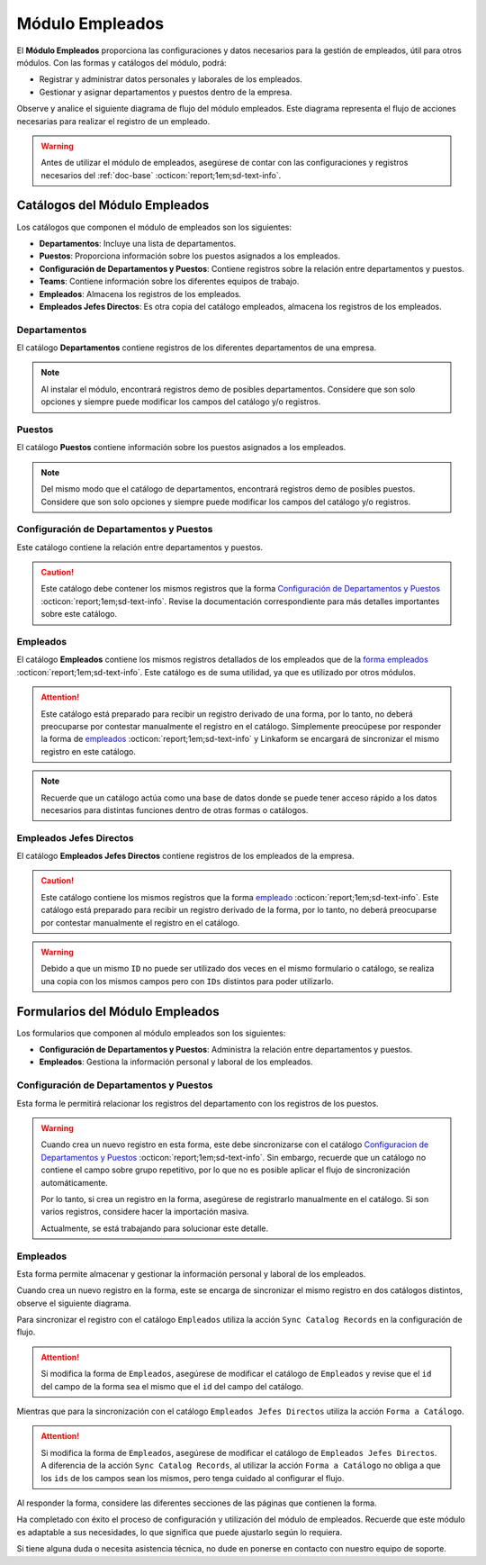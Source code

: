 .. _doc-employee:

================
Módulo Empleados
================

El **Módulo Empleados** proporciona las configuraciones y datos necesarios para la gestión de empleados, útil para otros módulos. Con las formas y catálogos del módulo, podrá:

- Registrar y administrar datos personales y laborales de los empleados.
- Gestionar y asignar departamentos y puestos dentro de la empresa.

Observe y analice el siguiente diagrama de flujo del módulo empleados. Este diagrama representa el flujo de acciones necesarias para realizar el registro de un empleado.

.. image:: /imgs/Modulos/Empleados/Empleados1.png

.. warning:: Antes de utilizar el módulo de empleados, asegúrese de contar con las configuraciones y registros necesarios del :ref:`doc-base` :octicon:`report;1em;sd-text-info`.

Catálogos del Módulo Empleados
==============================

Los catálogos que componen el módulo de empleados son los siguientes:

- **Departamentos**: Incluye una lista de departamentos.
- **Puestos**: Proporciona información sobre los puestos asignados a los empleados.
- **Configuración de Departamentos y Puestos**: Contiene registros sobre la relación entre departamentos y puestos.
- **Teams**: Contiene información sobre los diferentes equipos de trabajo.
- **Empleados**: Almacena los registros de los empleados.
- **Empleados Jefes Directos**: Es otra copia del catálogo empleados, almacena los registros de los empleados.

.. image:: /imgs/Modulos/Empleados/Empleados2.png

.. _ver-config:

.. dropdown:: Ver más

    Para acceder a los catálogos, navegue a la opción ``Catálogos > Catálogos`` en el menú lateral.

    .. image:: /imgs/Modulos/Base/Base5.png

    Para acceder a los registros de los catálogos, diríjase a ``Catálogos > Registros de catálogo`` en el menú lateral.

    .. image:: /imgs/Modulos/Base/Base6.png

    Si al responder un catálogo con catálogos anidados no muestra los registros necesarios, asegúrese de:

    - Actualizar el catálogo.
    - Verificar que el catálogo contenga registros.

    .. image:: /imgs/Modulos/Base/Base10.png

    - Verificar que la configuración del catálogo sea la correcta.

    .. seealso:: Consulte :ref:`campo-catalogo` :octicon:`report;1em;sd-text-info` para más detalles sobre la configuración del catálogo.

Departamentos
-------------

El catálogo **Departamentos** contiene registros de los diferentes departamentos de una empresa.

.. note:: Al instalar el módulo, encontrará registros demo de posibles departamentos. Considere que son solo opciones y siempre puede modificar los campos del catálogo y/o registros. 

.. tab-set::

    .. tab-item:: Registros

        .. image:: /imgs/Modulos/Empleados/Empleados3.png

    .. tab-item:: Estructura

        .. image:: /imgs/Modulos/Empleados/Empleados4.png

Puestos
-------

El catálogo **Puestos** contiene información sobre los puestos asignados a los empleados.

.. note:: Del mismo modo que el catálogo de departamentos, encontrará registros demo de posibles puestos. Considere que son solo opciones y siempre puede modificar los campos del catálogo y/o registros. 

.. tab-set::

    .. tab-item:: Registros

        .. image:: /imgs/Modulos/Empleados/Empleados5.png

    .. tab-item:: Estructura

        .. image:: /imgs/Modulos/Empleados/Empleados6.png

Configuración de Departamentos y Puestos
----------------------------------------

Este catálogo contiene la relación entre departamentos y puestos.

.. caution:: Este catálogo debe contener los mismos registros que la forma `Configuración de Departamentos y Puestos <#id3>`_ :octicon:`report;1em;sd-text-info`. Revise la documentación correspondiente para más detalles importantes sobre este catálogo.

.. tab-set::

    .. tab-item:: Registros

        .. image:: /imgs/Modulos/Empleados/Empleados7.png

    .. tab-item:: Estructura

        .. image:: /imgs/Modulos/Empleados/Empleados8.png

Empleados
---------

El catálogo **Empleados** contiene los mismos registros detallados de los empleados que de la `forma empleados <#id5>`_ :octicon:`report;1em;sd-text-info`. Este catálogo es de suma utilidad, ya que es utilizado por otros módulos. 

.. attention:: Este catálogo está preparado para recibir un registro derivado de una forma, por lo tanto, no deberá preocuparse por contestar manualmente el registro en el catálogo. Simplemente preocúpese por responder la forma de `empleados <#id5>`_ :octicon:`report;1em;sd-text-info` y Linkaform se encargará de sincronizar el mismo registro en este catálogo.

.. tab-set::

    .. tab-item:: Registros

        .. image:: /imgs/Modulos/Empleados/Empleados9.png

    .. tab-item:: Estructura

        .. image:: /imgs/Modulos/Empleados/Empleados10.png

.. note:: Recuerde que un catálogo actúa como una base de datos donde se puede tener acceso rápido a los datos necesarios para distintas funciones dentro de otras formas o catálogos.

Empleados Jefes Directos
------------------------

El catálogo **Empleados Jefes Directos** contiene registros de los empleados de la empresa.  

.. caution:: Este catálogo contiene los mismos registros que la forma `empleado <#id5>`_ :octicon:`report;1em;sd-text-info`. Este catálogo está preparado para recibir un registro derivado de la forma, por lo tanto, no deberá preocuparse por contestar manualmente el registro en el catálogo.

.. tab-set::

    .. tab-item:: Registros

        .. image:: /imgs/Modulos/Empleados/Empleados11.png

    .. tab-item:: Estructura

        .. image:: /imgs/Modulos/Empleados/Empleados12.png

.. warning:: Debido a que un mismo ``ID`` no puede ser utilizado dos veces en el mismo formulario o catálogo, se realiza una copia con los mismos campos pero con ``IDs`` distintos para poder utilizarlo.

Formularios del Módulo Empleados
================================

Los formularios que componen al módulo empleados son los siguientes:

- **Configuración de Departamentos y Puestos**: Administra la relación entre departamentos y puestos.
- **Empleados**: Gestiona la información personal y laboral de los empleados.

.. image:: /imgs/Modulos/Empleados/Empleados13.png

Configuración de Departamentos y Puestos
----------------------------------------

Esta forma le permitirá relacionar los registros del departamento con los registros de los puestos.

.. warning:: Cuando crea un nuevo registro en esta forma, este debe sincronizarse con el catálogo `Configuracion de Departamentos y Puestos <#configuracion-de-departamentos-y-puestos>`_ :octicon:`report;1em;sd-text-info`. Sin embargo, recuerde que un catálogo no contiene el campo sobre grupo repetitivo, por lo que no es posible aplicar el flujo de sincronización automáticamente.
    
    Por lo tanto, si crea un registro en la forma, asegúrese de registrarlo manualmente en el catálogo. Si son varios registros, considere hacer la importación masiva.

    Actualmente, se está trabajando para solucionar este detalle. 

.. tab-set::

    .. tab-item:: Registros

        .. image:: /imgs/Modulos/Empleados/Empleados14.png

    .. tab-item:: Estructura

        .. image:: /imgs/Modulos/Empleados/Empleados15.png

Empleados
---------

Esta forma permite almacenar y gestionar la información personal y laboral de los empleados. 

Cuando crea un nuevo registro en la forma, este se encarga de sincronizar el mismo registro en dos catálogos distintos, observe el siguiente diagrama.


.. image:: /imgs/Modulos/Empleados/Empleados24.png
    :align: center

Para sincronizar el registro con el catálogo ``Empleados`` utiliza la acción ``Sync Catalog Records`` en la configuración de flujo.

.. attention:: Si modifica la forma de ``Empleados``, asegúrese de modificar el catálogo de ``Empleados`` y revise que el ``id`` del campo de la forma sea el mismo que el ``id`` del campo del catálogo. 

Mientras que para la sincronización con el catálogo ``Empleados Jefes Directos`` utiliza la acción ``Forma a Catálogo``.

.. attention:: Si modifica la forma de ``Empleados``, asegúrese de modificar el catálogo de ``Empleados Jefes Directos``. A diferencia de la acción ``Sync Catalog Records``, al utilizar la acción ``Forma a Catálogo`` no obliga a que los ``ids`` de los campos sean los mismos, pero tenga cuidado al configurar el flujo. 
    
.. seealso:: Para más detalles sobre configuraciones de flujos de trabajo consulte :ref:`flujos` :octicon:`report;1em;sd-text-info`.
    
Al responder la forma, considere las diferentes secciones de las páginas que contienen la forma.

.. tab-set::

    .. tab-item:: Datos Generales

        En este apartado podrá registrar información básica del empleado. Dentro de este apartado los campos más importantes son:

        - Estatus dentro de la empresa
        - Estatus de disponibilidad 

        .. image:: /imgs/Modulos/Empleados/Empleados16.png

    .. tab-item:: Domicilio

        En este apartado podrá registrar la dirección física del empleado. Observe que la forma utiliza el catálogo ``Contacto`` del módulo base. 

        .. seealso:: Consulte :ref:`doc-base` :octicon:`report;1em;sd-text-info` para más detalles.

        .. image:: /imgs/Modulos/Empleados/Empleados17.png

    .. tab-item:: Detalles de Contratación

        En este apartado podrá registrar información sobre la contratación del empleado.

        Observe que la forma utiliza el catálogo ``Compañía`` y ``Empleados Jefes Directos`` del módulo base.

        .. seealso:: Consulte :ref:`doc-base` :octicon:`report;1em;sd-text-info` para más detalles.

        .. image:: /imgs/Modulos/Empleados/Empleados18.png

    .. tab-item:: Puestos de Trabajo

        En este apartado podrá registrar información sobre los puestos que ha ocupado o ocupa actualmente el empleado y el ambiente en el que se desarrolla.

        Observe que se utiliza el catálogo ``Configuración de Departamentos y Puestos`` del módulo base.

        .. note:: Si tiene dificultades para seleccionar una opción, siga los pasos indicados en `pasos <#ver-config>`_ :octicon:`report;1em;sd-text-info`.

        .. image:: /imgs/Modulos/Empleados/Empleados19.png

    .. tab-item:: Datos Bancarios

        Esta sección es útil para recabar información bancaria del empleado para el pago de salarios u otros fines.

        .. image:: /imgs/Modulos/Empleados/Empleados20.png

    .. tab-item:: Formas de Contacto

        En esta sección podrá registrar otras formas de contacto con el empleado.

        .. image:: /imgs/Modulos/Empleados/Empleados21.png

    .. tab-item:: Documentos

        Permite el almacenamiento de documentos relacionados con el empleado.

        .. image:: /imgs/Modulos/Empleados/Empleados22.png

    .. tab-item:: Link

        Este apartado registra datos adicionales para el módulo de accesos. Son identificaciones para el acceso a un portal de control de visitas.

        .. seealso:: Consulte el módulo de accesos si desea conocer más detalles.

        .. image:: /imgs/Modulos/Empleados/Empleados23.png

Ha completado con éxito el proceso de configuración y utilización del módulo de empleados. Recuerde que este módulo es adaptable a sus necesidades, lo que significa que puede ajustarlo según lo requiera.

Si tiene alguna duda o necesita asistencia técnica, no dude en ponerse en contacto con nuestro equipo de soporte.